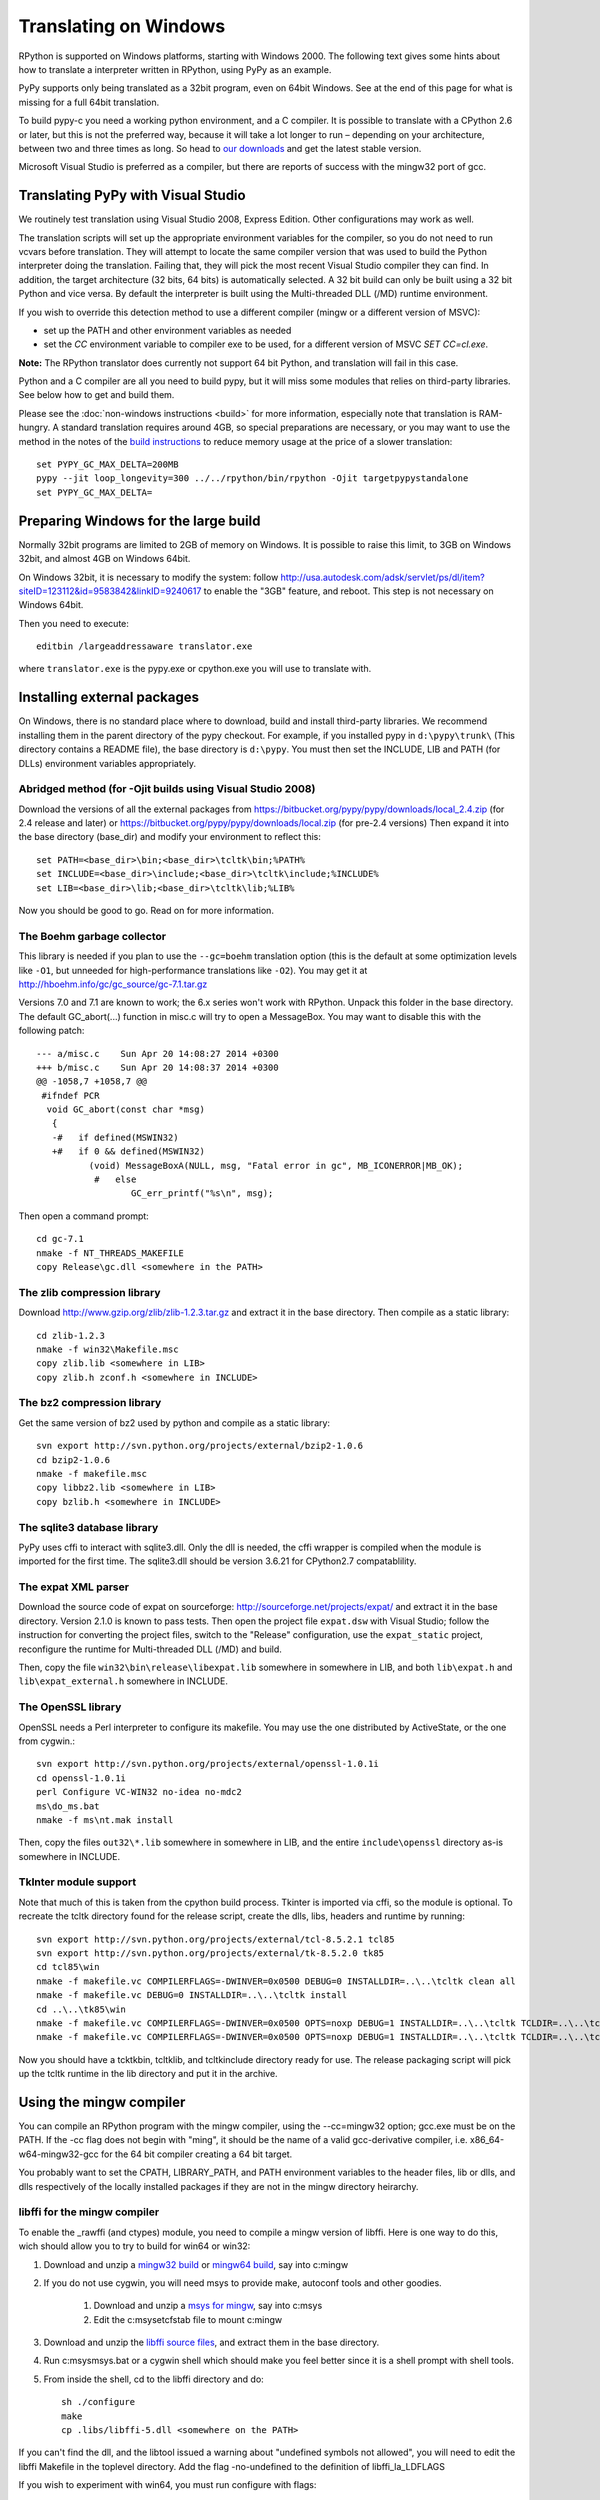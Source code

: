 Translating on Windows
======================

RPython is supported on Windows platforms, starting with Windows 2000.
The following text gives some hints about how to translate a interpreter
written in RPython, using PyPy as an example.

PyPy supports only being translated as a 32bit program, even on
64bit Windows.  See at the end of this page for what is missing
for a full 64bit translation.

To build pypy-c you need a working python environment, and a C compiler.
It is possible to translate with a CPython 2.6 or later, but this is not
the preferred way, because it will take a lot longer to run – depending
on your architecture, between two and three times as long. So head to
`our downloads`_ and get the latest stable version.

Microsoft Visual Studio is preferred as a compiler, but there are reports
of success with the mingw32 port of gcc.

.. _our downloads: http://pypy.org/download.html


Translating PyPy with Visual Studio
-----------------------------------

We routinely test translation using Visual Studio 2008, Express
Edition.  Other configurations may work as well.

The translation scripts will set up the appropriate environment variables
for the compiler, so you do not need to run vcvars before translation.
They will attempt to locate the same compiler version that
was used to build the Python interpreter doing the
translation.  Failing that, they will pick the most recent Visual Studio
compiler they can find.  In addition, the target architecture
(32 bits, 64 bits) is automatically selected.  A 32 bit build can only be built
using a 32 bit Python and vice versa. By default the interpreter is built using
the Multi-threaded DLL (/MD) runtime environment.

If you wish to override this detection method to use a different compiler
(mingw or a different version of MSVC):

* set up the PATH and other environment variables as needed
* set the `CC` environment variable to compiler exe to be used,
  for a different version of MSVC `SET CC=cl.exe`.

**Note:** The RPython translator does currently not support 64 bit Python, and
translation will fail in this case.

Python and a C compiler are all you need to build pypy, but it will miss some
modules that relies on third-party libraries.  See below how to get
and build them.

Please see the :doc:`non-windows instructions <build>` for more information, especially note
that translation is RAM-hungry. A standard translation requires around 4GB, so
special preparations are necessary, or you may want to use the method in the
notes of the `build instructions`_ to reduce memory usage at the price of a
slower translation::

    set PYPY_GC_MAX_DELTA=200MB
    pypy --jit loop_longevity=300 ../../rpython/bin/rpython -Ojit targetpypystandalone
    set PYPY_GC_MAX_DELTA=

.. _build instructions: http://pypy.org/download.html#building-from-source


Preparing Windows for the large build
-------------------------------------

Normally 32bit programs are limited to 2GB of memory on Windows. It is
possible to raise this limit, to 3GB on Windows 32bit, and almost 4GB
on Windows 64bit.

On Windows 32bit, it is necessary to modify the system: follow
http://usa.autodesk.com/adsk/servlet/ps/dl/item?siteID=123112&id=9583842&linkID=9240617
to enable the "3GB" feature, and reboot. This step is not necessary on
Windows 64bit.

Then you need to execute::

    editbin /largeaddressaware translator.exe

where ``translator.exe`` is the pypy.exe or cpython.exe you will use to
translate with.


Installing external packages
----------------------------

On Windows, there is no standard place where to download, build and
install third-party libraries.  We recommend installing them in the parent
directory of the pypy checkout.  For example, if you installed pypy in
``d:\pypy\trunk\`` (This directory contains a README file), the base
directory is ``d:\pypy``. You must then set the
INCLUDE, LIB and PATH (for DLLs) environment variables appropriately.


Abridged method (for -Ojit builds using Visual Studio 2008)
~~~~~~~~~~~~~~~~~~~~~~~~~~~~~~~~~~~~~~~~~~~~~~~~~~~~~~~~~~~

Download the versions of all the external packages from
https://bitbucket.org/pypy/pypy/downloads/local_2.4.zip
(for 2.4 release and later) or
https://bitbucket.org/pypy/pypy/downloads/local.zip
(for pre-2.4 versions)
Then expand it into the base directory (base_dir) and modify your environment
to reflect this::

    set PATH=<base_dir>\bin;<base_dir>\tcltk\bin;%PATH%
    set INCLUDE=<base_dir>\include;<base_dir>\tcltk\include;%INCLUDE%
    set LIB=<base_dir>\lib;<base_dir>\tcltk\lib;%LIB%

Now you should be good to go. Read on for more information.


The Boehm garbage collector
~~~~~~~~~~~~~~~~~~~~~~~~~~~

This library is needed if you plan to use the ``--gc=boehm`` translation
option (this is the default at some optimization levels like ``-O1``,
but unneeded for high-performance translations like ``-O2``).
You may get it at
http://hboehm.info/gc/gc_source/gc-7.1.tar.gz

Versions 7.0 and 7.1 are known to work; the 6.x series won't work with
RPython. Unpack this folder in the base directory.
The default GC_abort(...) function in misc.c will try to open a MessageBox.
You may want to disable this with the following patch::

    --- a/misc.c    Sun Apr 20 14:08:27 2014 +0300
    +++ b/misc.c    Sun Apr 20 14:08:37 2014 +0300
    @@ -1058,7 +1058,7 @@
     #ifndef PCR
      void GC_abort(const char *msg)
       {
       -#   if defined(MSWIN32)
       +#   if 0 && defined(MSWIN32)
              (void) MessageBoxA(NULL, msg, "Fatal error in gc", MB_ICONERROR|MB_OK);
               #   else
                      GC_err_printf("%s\n", msg);

Then open a command prompt::

    cd gc-7.1
    nmake -f NT_THREADS_MAKEFILE
    copy Release\gc.dll <somewhere in the PATH>


The zlib compression library
~~~~~~~~~~~~~~~~~~~~~~~~~~~~

Download http://www.gzip.org/zlib/zlib-1.2.3.tar.gz and extract it in
the base directory.  Then compile as a static library::

    cd zlib-1.2.3
    nmake -f win32\Makefile.msc
    copy zlib.lib <somewhere in LIB>
    copy zlib.h zconf.h <somewhere in INCLUDE>


The bz2 compression library
~~~~~~~~~~~~~~~~~~~~~~~~~~~
Get the same version of bz2 used by python and compile as a static library::

    svn export http://svn.python.org/projects/external/bzip2-1.0.6
    cd bzip2-1.0.6
    nmake -f makefile.msc
    copy libbz2.lib <somewhere in LIB>
    copy bzlib.h <somewhere in INCLUDE>


The sqlite3 database library
~~~~~~~~~~~~~~~~~~~~~~~~~~~~

PyPy uses cffi to interact with sqlite3.dll. Only the dll is needed, the cffi
wrapper is compiled when the module is imported for the first time.
The sqlite3.dll should be version 3.6.21 for CPython2.7 compatablility.


The expat XML parser
~~~~~~~~~~~~~~~~~~~~

Download the source code of expat on sourceforge:
http://sourceforge.net/projects/expat/ and extract it in the base directory.
Version 2.1.0 is known to pass tests. Then open the project file ``expat.dsw``
with Visual Studio; follow the instruction for converting the project files,
switch to the "Release" configuration, use the ``expat_static`` project,
reconfigure the runtime for Multi-threaded DLL (/MD) and build.

Then, copy the file ``win32\bin\release\libexpat.lib`` somewhere in somewhere
in LIB, and both ``lib\expat.h`` and ``lib\expat_external.h`` somewhere in
INCLUDE.


The OpenSSL library
~~~~~~~~~~~~~~~~~~~

OpenSSL needs a Perl interpreter to configure its makefile.  You may
use the one distributed by ActiveState, or the one from cygwin.::

    svn export http://svn.python.org/projects/external/openssl-1.0.1i
    cd openssl-1.0.1i
    perl Configure VC-WIN32 no-idea no-mdc2
    ms\do_ms.bat
    nmake -f ms\nt.mak install

Then, copy the files ``out32\*.lib`` somewhere in
somewhere in LIB, and the entire ``include\openssl`` directory as-is somewhere
in INCLUDE.


TkInter module support
~~~~~~~~~~~~~~~~~~~~~~

Note that much of this is taken from the cpython build process.
Tkinter is imported via cffi, so the module is optional. To recreate the tcltk
directory found for the release script, create the dlls, libs, headers and
runtime by running::

	svn export http://svn.python.org/projects/external/tcl-8.5.2.1 tcl85
	svn export http://svn.python.org/projects/external/tk-8.5.2.0 tk85
	cd tcl85\win
	nmake -f makefile.vc COMPILERFLAGS=-DWINVER=0x0500 DEBUG=0 INSTALLDIR=..\..\tcltk clean all
	nmake -f makefile.vc DEBUG=0 INSTALLDIR=..\..\tcltk install
	cd ..\..\tk85\win
	nmake -f makefile.vc COMPILERFLAGS=-DWINVER=0x0500 OPTS=noxp DEBUG=1 INSTALLDIR=..\..\tcltk TCLDIR=..\..\tcl85 clean all
	nmake -f makefile.vc COMPILERFLAGS=-DWINVER=0x0500 OPTS=noxp DEBUG=1 INSTALLDIR=..\..\tcltk TCLDIR=..\..\tcl85 install

Now you should have a tcktk\bin, tcltk\lib, and tcltk\include directory ready
for use. The release packaging script will pick up the tcltk runtime in the lib
directory and put it in the archive.


Using the mingw compiler
------------------------

You can compile an RPython program with the mingw compiler, using the
--cc=mingw32 option; gcc.exe must be on the PATH. If the -cc flag does not
begin with "ming", it should be the name of a valid gcc-derivative compiler,
i.e. x86_64-w64-mingw32-gcc for the 64 bit compiler creating a 64 bit target.

You probably want to set the CPATH, LIBRARY_PATH, and PATH environment
variables to the header files, lib or dlls, and dlls respectively of the
locally installed packages if they are not in the mingw directory heirarchy.


libffi for the mingw compiler
~~~~~~~~~~~~~~~~~~~~~~~~~~~~~

To enable the _rawffi (and ctypes) module, you need to compile a mingw
version of libffi.  Here is one way to do this, wich should allow you to try
to build for win64 or win32:

#. Download and unzip a `mingw32 build`_ or `mingw64 build`_, say into c:\mingw
#. If you do not use cygwin, you will need msys to provide make,
   autoconf tools and other goodies.

    #. Download and unzip a `msys for mingw`_, say into c:\msys
    #. Edit the c:\msys\etc\fstab file to mount c:\mingw

#. Download and unzip the `libffi source files`_, and extract
   them in the base directory.
#. Run c:\msys\msys.bat or a cygwin shell which should make you
   feel better since it is a shell prompt with shell tools.
#. From inside the shell, cd to the libffi directory and do::

    sh ./configure
    make
    cp .libs/libffi-5.dll <somewhere on the PATH>

If you can't find the dll, and the libtool issued a warning about
"undefined symbols not allowed", you will need to edit the libffi
Makefile in the toplevel directory. Add the flag -no-undefined to
the definition of libffi_la_LDFLAGS

If you wish to experiment with win64, you must run configure with flags::

    sh ./configure --build=x86_64-w64-mingw32 --host=x86_64-w64-mingw32

or such, depending on your mingw64 download.


hacking on PyPy with the mingw compiler
~~~~~~~~~~~~~~~~~~~~~~~~~~~~~~~~~~~~~~~
Since hacking on PyPy means running tests, you will need a way to specify
the mingw compiler when hacking (as opposed to translating). As of
March 2012, --cc is not a valid option for pytest.py. However if you set an
environment variable CC to the compiler exe, testing will use it.

.. _mingw32 build: http://sourceforge.net/projects/mingw-w64/files/Toolchains%20targetting%20Win32/Automated%20Builds
.. _mingw64 build: http://sourceforge.net/projects/mingw-w64/files/Toolchains%20targetting%20Win64/Automated%20Builds
.. _msys for mingw: http://sourceforge.net/projects/mingw-w64/files/External%20binary%20packages%20%28Win64%20hosted%29/MSYS%20%2832-bit%29
.. _libffi source files: http://sourceware.org/libffi/


What is missing for a full 64-bit translation
---------------------------------------------

The main blocker is that we assume that the integer type of RPython is
large enough to (occasionally) contain a pointer value cast to an
integer.  The simplest fix is to make sure that it is so, but it will
give the following incompatibility between CPython and PyPy on Win64:

CPython: ``sys.maxint == 2**32-1, sys.maxsize == 2**64-1``

PyPy: ``sys.maxint == sys.maxsize == 2**64-1``

...and, correspondingly, PyPy supports ints up to the larger value of
sys.maxint before they are converted to ``long``.  The first decision
that someone needs to make is if this incompatibility is reasonable.

Assuming that it is, the first thing to do is probably to hack *CPython*
until it fits this model: replace the field in PyIntObject with a ``long
long`` field, and change the value of ``sys.maxint``.  This might just
work, even if half-brokenly: I'm sure you can crash it because of the
precision loss that undoubtedly occurs everywhere, but try not to. :-)

Such a hacked CPython is what you'll use in the next steps.  We'll call
it CPython64/64.

It is probably not too much work if the goal is only to get a translated
PyPy executable, and to run all tests before translation.  But you need
to start somewhere, and you should start with some tests in
rpython/translator/c/test/, like ``test_standalone.py`` and
``test_newgc.py``: try to have them pass on top of CPython64/64.

Keep in mind that this runs small translations, and some details may go
wrong.  The most obvious one is to check that it produces C files that
use the integer type ``Signed`` --- but what is ``Signed`` defined to?
It should be equal to ``long`` on every other platform, but on Win64 it
should be something like ``long long``.

What is more generally needed is to review all the C files in
rpython/translator/c/src for the word ``long``, because this means a
32-bit integer even on Win64.  Replace it with ``Signed`` most of the
times.  You can replace one with the other without breaking anything on
any other platform, so feel free to.

Then, these two C types have corresponding RPython types: ``rffi.LONG``
and ``lltype.Signed`` respectively.  The first should really correspond
to the C ``long``.  Add tests that check that integers cast to one
type or the other really have 32 and 64 bits respectively, on Win64.

Once these basic tests work, you need to review ``rpython/rlib/`` for
uses of ``rffi.LONG`` versus ``lltype.Signed``.  The goal would be to
fix some more ``LONG-versus-Signed`` issues, by fixing the tests --- as
always run on top of CPython64/64.  Note that there was some early work
done in ``rpython/rlib/rarithmetic`` with the goal of running all the
tests on Win64 on the regular CPython, but I think by now that it's a
bad idea.  Look only at CPython64/64.

The major intermediate goal is to get a translation of PyPy with ``-O2``
with a minimal set of modules, starting with ``--no-allworkingmodules``;
you need to use CPython64/64 to run this translation too.  Check
carefully the warnings of the C compiler at the end. By default, MSVC
reports a lot of mismatches of integer sizes as warnings instead of
errors.

Then you need to review ``pypy/module/*/`` for ``LONG-versus-Signed``
issues.  At some time during this review, we get a working translated
PyPy on Windows 64 that includes all ``--translationmodules``, i.e.
everything needed to run translations.  Once we have that, the hacked
CPython64/64 becomes much less important, because we can run future
translations on top of this translated PyPy.  As soon as we get there,
please *distribute* the translated PyPy.  It's an essential component
for anyone else that wants to work on Win64!  We end up with a strange
kind of dependency --- we need a translated PyPy in order to translate a
PyPy ---, but I believe it's ok here, as Windows executables are
supposed to never be broken by newer versions of Windows.

Happy hacking :-)
